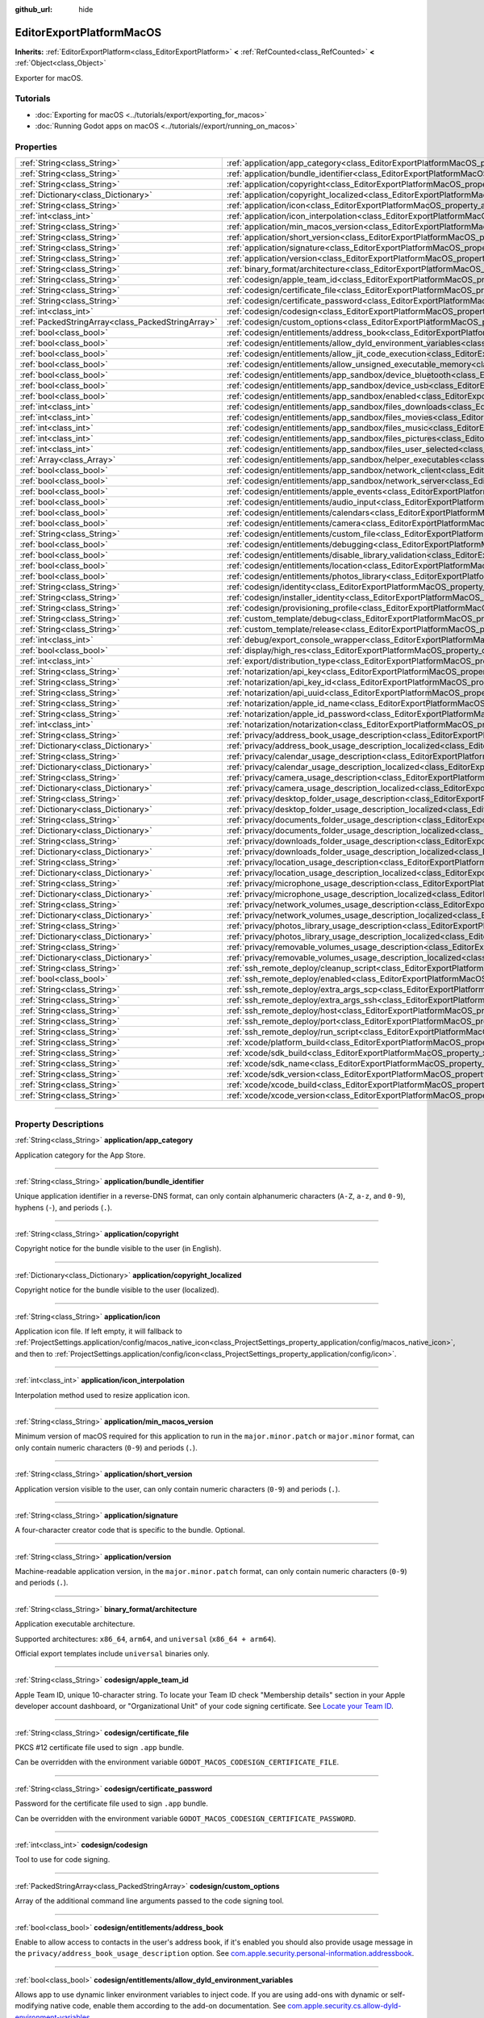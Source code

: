 :github_url: hide

.. DO NOT EDIT THIS FILE!!!
.. Generated automatically from Godot engine sources.
.. Generator: https://github.com/godotengine/godot/tree/master/doc/tools/make_rst.py.
.. XML source: https://github.com/godotengine/godot/tree/master/platform/macos/doc_classes/EditorExportPlatformMacOS.xml.

.. _class_EditorExportPlatformMacOS:

EditorExportPlatformMacOS
=========================

**Inherits:** :ref:`EditorExportPlatform<class_EditorExportPlatform>` **<** :ref:`RefCounted<class_RefCounted>` **<** :ref:`Object<class_Object>`

Exporter for macOS.

.. rst-class:: classref-introduction-group

Tutorials
---------

- :doc:`Exporting for macOS <../tutorials/export/exporting_for_macos>`

- :doc:`Running Godot apps on macOS <../tutorials//export/running_on_macos>`

.. rst-class:: classref-reftable-group

Properties
----------

.. table::
   :widths: auto

   +---------------------------------------------------+----------------------------------------------------------------------------------------------------------------------------------------------------------------+
   | :ref:`String<class_String>`                       | :ref:`application/app_category<class_EditorExportPlatformMacOS_property_application/app_category>`                                                             |
   +---------------------------------------------------+----------------------------------------------------------------------------------------------------------------------------------------------------------------+
   | :ref:`String<class_String>`                       | :ref:`application/bundle_identifier<class_EditorExportPlatformMacOS_property_application/bundle_identifier>`                                                   |
   +---------------------------------------------------+----------------------------------------------------------------------------------------------------------------------------------------------------------------+
   | :ref:`String<class_String>`                       | :ref:`application/copyright<class_EditorExportPlatformMacOS_property_application/copyright>`                                                                   |
   +---------------------------------------------------+----------------------------------------------------------------------------------------------------------------------------------------------------------------+
   | :ref:`Dictionary<class_Dictionary>`               | :ref:`application/copyright_localized<class_EditorExportPlatformMacOS_property_application/copyright_localized>`                                               |
   +---------------------------------------------------+----------------------------------------------------------------------------------------------------------------------------------------------------------------+
   | :ref:`String<class_String>`                       | :ref:`application/icon<class_EditorExportPlatformMacOS_property_application/icon>`                                                                             |
   +---------------------------------------------------+----------------------------------------------------------------------------------------------------------------------------------------------------------------+
   | :ref:`int<class_int>`                             | :ref:`application/icon_interpolation<class_EditorExportPlatformMacOS_property_application/icon_interpolation>`                                                 |
   +---------------------------------------------------+----------------------------------------------------------------------------------------------------------------------------------------------------------------+
   | :ref:`String<class_String>`                       | :ref:`application/min_macos_version<class_EditorExportPlatformMacOS_property_application/min_macos_version>`                                                   |
   +---------------------------------------------------+----------------------------------------------------------------------------------------------------------------------------------------------------------------+
   | :ref:`String<class_String>`                       | :ref:`application/short_version<class_EditorExportPlatformMacOS_property_application/short_version>`                                                           |
   +---------------------------------------------------+----------------------------------------------------------------------------------------------------------------------------------------------------------------+
   | :ref:`String<class_String>`                       | :ref:`application/signature<class_EditorExportPlatformMacOS_property_application/signature>`                                                                   |
   +---------------------------------------------------+----------------------------------------------------------------------------------------------------------------------------------------------------------------+
   | :ref:`String<class_String>`                       | :ref:`application/version<class_EditorExportPlatformMacOS_property_application/version>`                                                                       |
   +---------------------------------------------------+----------------------------------------------------------------------------------------------------------------------------------------------------------------+
   | :ref:`String<class_String>`                       | :ref:`binary_format/architecture<class_EditorExportPlatformMacOS_property_binary_format/architecture>`                                                         |
   +---------------------------------------------------+----------------------------------------------------------------------------------------------------------------------------------------------------------------+
   | :ref:`String<class_String>`                       | :ref:`codesign/apple_team_id<class_EditorExportPlatformMacOS_property_codesign/apple_team_id>`                                                                 |
   +---------------------------------------------------+----------------------------------------------------------------------------------------------------------------------------------------------------------------+
   | :ref:`String<class_String>`                       | :ref:`codesign/certificate_file<class_EditorExportPlatformMacOS_property_codesign/certificate_file>`                                                           |
   +---------------------------------------------------+----------------------------------------------------------------------------------------------------------------------------------------------------------------+
   | :ref:`String<class_String>`                       | :ref:`codesign/certificate_password<class_EditorExportPlatformMacOS_property_codesign/certificate_password>`                                                   |
   +---------------------------------------------------+----------------------------------------------------------------------------------------------------------------------------------------------------------------+
   | :ref:`int<class_int>`                             | :ref:`codesign/codesign<class_EditorExportPlatformMacOS_property_codesign/codesign>`                                                                           |
   +---------------------------------------------------+----------------------------------------------------------------------------------------------------------------------------------------------------------------+
   | :ref:`PackedStringArray<class_PackedStringArray>` | :ref:`codesign/custom_options<class_EditorExportPlatformMacOS_property_codesign/custom_options>`                                                               |
   +---------------------------------------------------+----------------------------------------------------------------------------------------------------------------------------------------------------------------+
   | :ref:`bool<class_bool>`                           | :ref:`codesign/entitlements/address_book<class_EditorExportPlatformMacOS_property_codesign/entitlements/address_book>`                                         |
   +---------------------------------------------------+----------------------------------------------------------------------------------------------------------------------------------------------------------------+
   | :ref:`bool<class_bool>`                           | :ref:`codesign/entitlements/allow_dyld_environment_variables<class_EditorExportPlatformMacOS_property_codesign/entitlements/allow_dyld_environment_variables>` |
   +---------------------------------------------------+----------------------------------------------------------------------------------------------------------------------------------------------------------------+
   | :ref:`bool<class_bool>`                           | :ref:`codesign/entitlements/allow_jit_code_execution<class_EditorExportPlatformMacOS_property_codesign/entitlements/allow_jit_code_execution>`                 |
   +---------------------------------------------------+----------------------------------------------------------------------------------------------------------------------------------------------------------------+
   | :ref:`bool<class_bool>`                           | :ref:`codesign/entitlements/allow_unsigned_executable_memory<class_EditorExportPlatformMacOS_property_codesign/entitlements/allow_unsigned_executable_memory>` |
   +---------------------------------------------------+----------------------------------------------------------------------------------------------------------------------------------------------------------------+
   | :ref:`bool<class_bool>`                           | :ref:`codesign/entitlements/app_sandbox/device_bluetooth<class_EditorExportPlatformMacOS_property_codesign/entitlements/app_sandbox/device_bluetooth>`         |
   +---------------------------------------------------+----------------------------------------------------------------------------------------------------------------------------------------------------------------+
   | :ref:`bool<class_bool>`                           | :ref:`codesign/entitlements/app_sandbox/device_usb<class_EditorExportPlatformMacOS_property_codesign/entitlements/app_sandbox/device_usb>`                     |
   +---------------------------------------------------+----------------------------------------------------------------------------------------------------------------------------------------------------------------+
   | :ref:`bool<class_bool>`                           | :ref:`codesign/entitlements/app_sandbox/enabled<class_EditorExportPlatformMacOS_property_codesign/entitlements/app_sandbox/enabled>`                           |
   +---------------------------------------------------+----------------------------------------------------------------------------------------------------------------------------------------------------------------+
   | :ref:`int<class_int>`                             | :ref:`codesign/entitlements/app_sandbox/files_downloads<class_EditorExportPlatformMacOS_property_codesign/entitlements/app_sandbox/files_downloads>`           |
   +---------------------------------------------------+----------------------------------------------------------------------------------------------------------------------------------------------------------------+
   | :ref:`int<class_int>`                             | :ref:`codesign/entitlements/app_sandbox/files_movies<class_EditorExportPlatformMacOS_property_codesign/entitlements/app_sandbox/files_movies>`                 |
   +---------------------------------------------------+----------------------------------------------------------------------------------------------------------------------------------------------------------------+
   | :ref:`int<class_int>`                             | :ref:`codesign/entitlements/app_sandbox/files_music<class_EditorExportPlatformMacOS_property_codesign/entitlements/app_sandbox/files_music>`                   |
   +---------------------------------------------------+----------------------------------------------------------------------------------------------------------------------------------------------------------------+
   | :ref:`int<class_int>`                             | :ref:`codesign/entitlements/app_sandbox/files_pictures<class_EditorExportPlatformMacOS_property_codesign/entitlements/app_sandbox/files_pictures>`             |
   +---------------------------------------------------+----------------------------------------------------------------------------------------------------------------------------------------------------------------+
   | :ref:`int<class_int>`                             | :ref:`codesign/entitlements/app_sandbox/files_user_selected<class_EditorExportPlatformMacOS_property_codesign/entitlements/app_sandbox/files_user_selected>`   |
   +---------------------------------------------------+----------------------------------------------------------------------------------------------------------------------------------------------------------------+
   | :ref:`Array<class_Array>`                         | :ref:`codesign/entitlements/app_sandbox/helper_executables<class_EditorExportPlatformMacOS_property_codesign/entitlements/app_sandbox/helper_executables>`     |
   +---------------------------------------------------+----------------------------------------------------------------------------------------------------------------------------------------------------------------+
   | :ref:`bool<class_bool>`                           | :ref:`codesign/entitlements/app_sandbox/network_client<class_EditorExportPlatformMacOS_property_codesign/entitlements/app_sandbox/network_client>`             |
   +---------------------------------------------------+----------------------------------------------------------------------------------------------------------------------------------------------------------------+
   | :ref:`bool<class_bool>`                           | :ref:`codesign/entitlements/app_sandbox/network_server<class_EditorExportPlatformMacOS_property_codesign/entitlements/app_sandbox/network_server>`             |
   +---------------------------------------------------+----------------------------------------------------------------------------------------------------------------------------------------------------------------+
   | :ref:`bool<class_bool>`                           | :ref:`codesign/entitlements/apple_events<class_EditorExportPlatformMacOS_property_codesign/entitlements/apple_events>`                                         |
   +---------------------------------------------------+----------------------------------------------------------------------------------------------------------------------------------------------------------------+
   | :ref:`bool<class_bool>`                           | :ref:`codesign/entitlements/audio_input<class_EditorExportPlatformMacOS_property_codesign/entitlements/audio_input>`                                           |
   +---------------------------------------------------+----------------------------------------------------------------------------------------------------------------------------------------------------------------+
   | :ref:`bool<class_bool>`                           | :ref:`codesign/entitlements/calendars<class_EditorExportPlatformMacOS_property_codesign/entitlements/calendars>`                                               |
   +---------------------------------------------------+----------------------------------------------------------------------------------------------------------------------------------------------------------------+
   | :ref:`bool<class_bool>`                           | :ref:`codesign/entitlements/camera<class_EditorExportPlatformMacOS_property_codesign/entitlements/camera>`                                                     |
   +---------------------------------------------------+----------------------------------------------------------------------------------------------------------------------------------------------------------------+
   | :ref:`String<class_String>`                       | :ref:`codesign/entitlements/custom_file<class_EditorExportPlatformMacOS_property_codesign/entitlements/custom_file>`                                           |
   +---------------------------------------------------+----------------------------------------------------------------------------------------------------------------------------------------------------------------+
   | :ref:`bool<class_bool>`                           | :ref:`codesign/entitlements/debugging<class_EditorExportPlatformMacOS_property_codesign/entitlements/debugging>`                                               |
   +---------------------------------------------------+----------------------------------------------------------------------------------------------------------------------------------------------------------------+
   | :ref:`bool<class_bool>`                           | :ref:`codesign/entitlements/disable_library_validation<class_EditorExportPlatformMacOS_property_codesign/entitlements/disable_library_validation>`             |
   +---------------------------------------------------+----------------------------------------------------------------------------------------------------------------------------------------------------------------+
   | :ref:`bool<class_bool>`                           | :ref:`codesign/entitlements/location<class_EditorExportPlatformMacOS_property_codesign/entitlements/location>`                                                 |
   +---------------------------------------------------+----------------------------------------------------------------------------------------------------------------------------------------------------------------+
   | :ref:`bool<class_bool>`                           | :ref:`codesign/entitlements/photos_library<class_EditorExportPlatformMacOS_property_codesign/entitlements/photos_library>`                                     |
   +---------------------------------------------------+----------------------------------------------------------------------------------------------------------------------------------------------------------------+
   | :ref:`String<class_String>`                       | :ref:`codesign/identity<class_EditorExportPlatformMacOS_property_codesign/identity>`                                                                           |
   +---------------------------------------------------+----------------------------------------------------------------------------------------------------------------------------------------------------------------+
   | :ref:`String<class_String>`                       | :ref:`codesign/installer_identity<class_EditorExportPlatformMacOS_property_codesign/installer_identity>`                                                       |
   +---------------------------------------------------+----------------------------------------------------------------------------------------------------------------------------------------------------------------+
   | :ref:`String<class_String>`                       | :ref:`codesign/provisioning_profile<class_EditorExportPlatformMacOS_property_codesign/provisioning_profile>`                                                   |
   +---------------------------------------------------+----------------------------------------------------------------------------------------------------------------------------------------------------------------+
   | :ref:`String<class_String>`                       | :ref:`custom_template/debug<class_EditorExportPlatformMacOS_property_custom_template/debug>`                                                                   |
   +---------------------------------------------------+----------------------------------------------------------------------------------------------------------------------------------------------------------------+
   | :ref:`String<class_String>`                       | :ref:`custom_template/release<class_EditorExportPlatformMacOS_property_custom_template/release>`                                                               |
   +---------------------------------------------------+----------------------------------------------------------------------------------------------------------------------------------------------------------------+
   | :ref:`int<class_int>`                             | :ref:`debug/export_console_wrapper<class_EditorExportPlatformMacOS_property_debug/export_console_wrapper>`                                                     |
   +---------------------------------------------------+----------------------------------------------------------------------------------------------------------------------------------------------------------------+
   | :ref:`bool<class_bool>`                           | :ref:`display/high_res<class_EditorExportPlatformMacOS_property_display/high_res>`                                                                             |
   +---------------------------------------------------+----------------------------------------------------------------------------------------------------------------------------------------------------------------+
   | :ref:`int<class_int>`                             | :ref:`export/distribution_type<class_EditorExportPlatformMacOS_property_export/distribution_type>`                                                             |
   +---------------------------------------------------+----------------------------------------------------------------------------------------------------------------------------------------------------------------+
   | :ref:`String<class_String>`                       | :ref:`notarization/api_key<class_EditorExportPlatformMacOS_property_notarization/api_key>`                                                                     |
   +---------------------------------------------------+----------------------------------------------------------------------------------------------------------------------------------------------------------------+
   | :ref:`String<class_String>`                       | :ref:`notarization/api_key_id<class_EditorExportPlatformMacOS_property_notarization/api_key_id>`                                                               |
   +---------------------------------------------------+----------------------------------------------------------------------------------------------------------------------------------------------------------------+
   | :ref:`String<class_String>`                       | :ref:`notarization/api_uuid<class_EditorExportPlatformMacOS_property_notarization/api_uuid>`                                                                   |
   +---------------------------------------------------+----------------------------------------------------------------------------------------------------------------------------------------------------------------+
   | :ref:`String<class_String>`                       | :ref:`notarization/apple_id_name<class_EditorExportPlatformMacOS_property_notarization/apple_id_name>`                                                         |
   +---------------------------------------------------+----------------------------------------------------------------------------------------------------------------------------------------------------------------+
   | :ref:`String<class_String>`                       | :ref:`notarization/apple_id_password<class_EditorExportPlatformMacOS_property_notarization/apple_id_password>`                                                 |
   +---------------------------------------------------+----------------------------------------------------------------------------------------------------------------------------------------------------------------+
   | :ref:`int<class_int>`                             | :ref:`notarization/notarization<class_EditorExportPlatformMacOS_property_notarization/notarization>`                                                           |
   +---------------------------------------------------+----------------------------------------------------------------------------------------------------------------------------------------------------------------+
   | :ref:`String<class_String>`                       | :ref:`privacy/address_book_usage_description<class_EditorExportPlatformMacOS_property_privacy/address_book_usage_description>`                                 |
   +---------------------------------------------------+----------------------------------------------------------------------------------------------------------------------------------------------------------------+
   | :ref:`Dictionary<class_Dictionary>`               | :ref:`privacy/address_book_usage_description_localized<class_EditorExportPlatformMacOS_property_privacy/address_book_usage_description_localized>`             |
   +---------------------------------------------------+----------------------------------------------------------------------------------------------------------------------------------------------------------------+
   | :ref:`String<class_String>`                       | :ref:`privacy/calendar_usage_description<class_EditorExportPlatformMacOS_property_privacy/calendar_usage_description>`                                         |
   +---------------------------------------------------+----------------------------------------------------------------------------------------------------------------------------------------------------------------+
   | :ref:`Dictionary<class_Dictionary>`               | :ref:`privacy/calendar_usage_description_localized<class_EditorExportPlatformMacOS_property_privacy/calendar_usage_description_localized>`                     |
   +---------------------------------------------------+----------------------------------------------------------------------------------------------------------------------------------------------------------------+
   | :ref:`String<class_String>`                       | :ref:`privacy/camera_usage_description<class_EditorExportPlatformMacOS_property_privacy/camera_usage_description>`                                             |
   +---------------------------------------------------+----------------------------------------------------------------------------------------------------------------------------------------------------------------+
   | :ref:`Dictionary<class_Dictionary>`               | :ref:`privacy/camera_usage_description_localized<class_EditorExportPlatformMacOS_property_privacy/camera_usage_description_localized>`                         |
   +---------------------------------------------------+----------------------------------------------------------------------------------------------------------------------------------------------------------------+
   | :ref:`String<class_String>`                       | :ref:`privacy/desktop_folder_usage_description<class_EditorExportPlatformMacOS_property_privacy/desktop_folder_usage_description>`                             |
   +---------------------------------------------------+----------------------------------------------------------------------------------------------------------------------------------------------------------------+
   | :ref:`Dictionary<class_Dictionary>`               | :ref:`privacy/desktop_folder_usage_description_localized<class_EditorExportPlatformMacOS_property_privacy/desktop_folder_usage_description_localized>`         |
   +---------------------------------------------------+----------------------------------------------------------------------------------------------------------------------------------------------------------------+
   | :ref:`String<class_String>`                       | :ref:`privacy/documents_folder_usage_description<class_EditorExportPlatformMacOS_property_privacy/documents_folder_usage_description>`                         |
   +---------------------------------------------------+----------------------------------------------------------------------------------------------------------------------------------------------------------------+
   | :ref:`Dictionary<class_Dictionary>`               | :ref:`privacy/documents_folder_usage_description_localized<class_EditorExportPlatformMacOS_property_privacy/documents_folder_usage_description_localized>`     |
   +---------------------------------------------------+----------------------------------------------------------------------------------------------------------------------------------------------------------------+
   | :ref:`String<class_String>`                       | :ref:`privacy/downloads_folder_usage_description<class_EditorExportPlatformMacOS_property_privacy/downloads_folder_usage_description>`                         |
   +---------------------------------------------------+----------------------------------------------------------------------------------------------------------------------------------------------------------------+
   | :ref:`Dictionary<class_Dictionary>`               | :ref:`privacy/downloads_folder_usage_description_localized<class_EditorExportPlatformMacOS_property_privacy/downloads_folder_usage_description_localized>`     |
   +---------------------------------------------------+----------------------------------------------------------------------------------------------------------------------------------------------------------------+
   | :ref:`String<class_String>`                       | :ref:`privacy/location_usage_description<class_EditorExportPlatformMacOS_property_privacy/location_usage_description>`                                         |
   +---------------------------------------------------+----------------------------------------------------------------------------------------------------------------------------------------------------------------+
   | :ref:`Dictionary<class_Dictionary>`               | :ref:`privacy/location_usage_description_localized<class_EditorExportPlatformMacOS_property_privacy/location_usage_description_localized>`                     |
   +---------------------------------------------------+----------------------------------------------------------------------------------------------------------------------------------------------------------------+
   | :ref:`String<class_String>`                       | :ref:`privacy/microphone_usage_description<class_EditorExportPlatformMacOS_property_privacy/microphone_usage_description>`                                     |
   +---------------------------------------------------+----------------------------------------------------------------------------------------------------------------------------------------------------------------+
   | :ref:`Dictionary<class_Dictionary>`               | :ref:`privacy/microphone_usage_description_localized<class_EditorExportPlatformMacOS_property_privacy/microphone_usage_description_localized>`                 |
   +---------------------------------------------------+----------------------------------------------------------------------------------------------------------------------------------------------------------------+
   | :ref:`String<class_String>`                       | :ref:`privacy/network_volumes_usage_description<class_EditorExportPlatformMacOS_property_privacy/network_volumes_usage_description>`                           |
   +---------------------------------------------------+----------------------------------------------------------------------------------------------------------------------------------------------------------------+
   | :ref:`Dictionary<class_Dictionary>`               | :ref:`privacy/network_volumes_usage_description_localized<class_EditorExportPlatformMacOS_property_privacy/network_volumes_usage_description_localized>`       |
   +---------------------------------------------------+----------------------------------------------------------------------------------------------------------------------------------------------------------------+
   | :ref:`String<class_String>`                       | :ref:`privacy/photos_library_usage_description<class_EditorExportPlatformMacOS_property_privacy/photos_library_usage_description>`                             |
   +---------------------------------------------------+----------------------------------------------------------------------------------------------------------------------------------------------------------------+
   | :ref:`Dictionary<class_Dictionary>`               | :ref:`privacy/photos_library_usage_description_localized<class_EditorExportPlatformMacOS_property_privacy/photos_library_usage_description_localized>`         |
   +---------------------------------------------------+----------------------------------------------------------------------------------------------------------------------------------------------------------------+
   | :ref:`String<class_String>`                       | :ref:`privacy/removable_volumes_usage_description<class_EditorExportPlatformMacOS_property_privacy/removable_volumes_usage_description>`                       |
   +---------------------------------------------------+----------------------------------------------------------------------------------------------------------------------------------------------------------------+
   | :ref:`Dictionary<class_Dictionary>`               | :ref:`privacy/removable_volumes_usage_description_localized<class_EditorExportPlatformMacOS_property_privacy/removable_volumes_usage_description_localized>`   |
   +---------------------------------------------------+----------------------------------------------------------------------------------------------------------------------------------------------------------------+
   | :ref:`String<class_String>`                       | :ref:`ssh_remote_deploy/cleanup_script<class_EditorExportPlatformMacOS_property_ssh_remote_deploy/cleanup_script>`                                             |
   +---------------------------------------------------+----------------------------------------------------------------------------------------------------------------------------------------------------------------+
   | :ref:`bool<class_bool>`                           | :ref:`ssh_remote_deploy/enabled<class_EditorExportPlatformMacOS_property_ssh_remote_deploy/enabled>`                                                           |
   +---------------------------------------------------+----------------------------------------------------------------------------------------------------------------------------------------------------------------+
   | :ref:`String<class_String>`                       | :ref:`ssh_remote_deploy/extra_args_scp<class_EditorExportPlatformMacOS_property_ssh_remote_deploy/extra_args_scp>`                                             |
   +---------------------------------------------------+----------------------------------------------------------------------------------------------------------------------------------------------------------------+
   | :ref:`String<class_String>`                       | :ref:`ssh_remote_deploy/extra_args_ssh<class_EditorExportPlatformMacOS_property_ssh_remote_deploy/extra_args_ssh>`                                             |
   +---------------------------------------------------+----------------------------------------------------------------------------------------------------------------------------------------------------------------+
   | :ref:`String<class_String>`                       | :ref:`ssh_remote_deploy/host<class_EditorExportPlatformMacOS_property_ssh_remote_deploy/host>`                                                                 |
   +---------------------------------------------------+----------------------------------------------------------------------------------------------------------------------------------------------------------------+
   | :ref:`String<class_String>`                       | :ref:`ssh_remote_deploy/port<class_EditorExportPlatformMacOS_property_ssh_remote_deploy/port>`                                                                 |
   +---------------------------------------------------+----------------------------------------------------------------------------------------------------------------------------------------------------------------+
   | :ref:`String<class_String>`                       | :ref:`ssh_remote_deploy/run_script<class_EditorExportPlatformMacOS_property_ssh_remote_deploy/run_script>`                                                     |
   +---------------------------------------------------+----------------------------------------------------------------------------------------------------------------------------------------------------------------+
   | :ref:`String<class_String>`                       | :ref:`xcode/platform_build<class_EditorExportPlatformMacOS_property_xcode/platform_build>`                                                                     |
   +---------------------------------------------------+----------------------------------------------------------------------------------------------------------------------------------------------------------------+
   | :ref:`String<class_String>`                       | :ref:`xcode/sdk_build<class_EditorExportPlatformMacOS_property_xcode/sdk_build>`                                                                               |
   +---------------------------------------------------+----------------------------------------------------------------------------------------------------------------------------------------------------------------+
   | :ref:`String<class_String>`                       | :ref:`xcode/sdk_name<class_EditorExportPlatformMacOS_property_xcode/sdk_name>`                                                                                 |
   +---------------------------------------------------+----------------------------------------------------------------------------------------------------------------------------------------------------------------+
   | :ref:`String<class_String>`                       | :ref:`xcode/sdk_version<class_EditorExportPlatformMacOS_property_xcode/sdk_version>`                                                                           |
   +---------------------------------------------------+----------------------------------------------------------------------------------------------------------------------------------------------------------------+
   | :ref:`String<class_String>`                       | :ref:`xcode/xcode_build<class_EditorExportPlatformMacOS_property_xcode/xcode_build>`                                                                           |
   +---------------------------------------------------+----------------------------------------------------------------------------------------------------------------------------------------------------------------+
   | :ref:`String<class_String>`                       | :ref:`xcode/xcode_version<class_EditorExportPlatformMacOS_property_xcode/xcode_version>`                                                                       |
   +---------------------------------------------------+----------------------------------------------------------------------------------------------------------------------------------------------------------------+

.. rst-class:: classref-section-separator

----

.. rst-class:: classref-descriptions-group

Property Descriptions
---------------------

.. _class_EditorExportPlatformMacOS_property_application/app_category:

.. rst-class:: classref-property

:ref:`String<class_String>` **application/app_category**

Application category for the App Store.

.. rst-class:: classref-item-separator

----

.. _class_EditorExportPlatformMacOS_property_application/bundle_identifier:

.. rst-class:: classref-property

:ref:`String<class_String>` **application/bundle_identifier**

Unique application identifier in a reverse-DNS format, can only contain alphanumeric characters (``A-Z``, ``a-z``, and ``0-9``), hyphens (``-``), and periods (``.``).

.. rst-class:: classref-item-separator

----

.. _class_EditorExportPlatformMacOS_property_application/copyright:

.. rst-class:: classref-property

:ref:`String<class_String>` **application/copyright**

Copyright notice for the bundle visible to the user (in English).

.. rst-class:: classref-item-separator

----

.. _class_EditorExportPlatformMacOS_property_application/copyright_localized:

.. rst-class:: classref-property

:ref:`Dictionary<class_Dictionary>` **application/copyright_localized**

Copyright notice for the bundle visible to the user (localized).

.. rst-class:: classref-item-separator

----

.. _class_EditorExportPlatformMacOS_property_application/icon:

.. rst-class:: classref-property

:ref:`String<class_String>` **application/icon**

Application icon file. If left empty, it will fallback to :ref:`ProjectSettings.application/config/macos_native_icon<class_ProjectSettings_property_application/config/macos_native_icon>`, and  then to :ref:`ProjectSettings.application/config/icon<class_ProjectSettings_property_application/config/icon>`.

.. rst-class:: classref-item-separator

----

.. _class_EditorExportPlatformMacOS_property_application/icon_interpolation:

.. rst-class:: classref-property

:ref:`int<class_int>` **application/icon_interpolation**

Interpolation method used to resize application icon.

.. rst-class:: classref-item-separator

----

.. _class_EditorExportPlatformMacOS_property_application/min_macos_version:

.. rst-class:: classref-property

:ref:`String<class_String>` **application/min_macos_version**

Minimum version of macOS required for this application to run in the ``major.minor.patch`` or ``major.minor`` format, can only contain numeric characters (``0-9``) and periods (``.``).

.. rst-class:: classref-item-separator

----

.. _class_EditorExportPlatformMacOS_property_application/short_version:

.. rst-class:: classref-property

:ref:`String<class_String>` **application/short_version**

Application version visible to the user, can only contain numeric characters (``0-9``) and periods (``.``).

.. rst-class:: classref-item-separator

----

.. _class_EditorExportPlatformMacOS_property_application/signature:

.. rst-class:: classref-property

:ref:`String<class_String>` **application/signature**

A four-character creator code that is specific to the bundle. Optional.

.. rst-class:: classref-item-separator

----

.. _class_EditorExportPlatformMacOS_property_application/version:

.. rst-class:: classref-property

:ref:`String<class_String>` **application/version**

Machine-readable application version, in the ``major.minor.patch`` format, can only contain numeric characters (``0-9``) and periods (``.``).

.. rst-class:: classref-item-separator

----

.. _class_EditorExportPlatformMacOS_property_binary_format/architecture:

.. rst-class:: classref-property

:ref:`String<class_String>` **binary_format/architecture**

Application executable architecture.

Supported architectures: ``x86_64``, ``arm64``, and ``universal`` (``x86_64 + arm64``).

Official export templates include ``universal`` binaries only.

.. rst-class:: classref-item-separator

----

.. _class_EditorExportPlatformMacOS_property_codesign/apple_team_id:

.. rst-class:: classref-property

:ref:`String<class_String>` **codesign/apple_team_id**

Apple Team ID, unique 10-character string. To locate your Team ID check "Membership details" section in your Apple developer account dashboard, or "Organizational Unit" of your code signing certificate. See `Locate your Team ID <https://developer.apple.com/help/account/manage-your-team/locate-your-team-id>`__.

.. rst-class:: classref-item-separator

----

.. _class_EditorExportPlatformMacOS_property_codesign/certificate_file:

.. rst-class:: classref-property

:ref:`String<class_String>` **codesign/certificate_file**

PKCS #12 certificate file used to sign ``.app`` bundle.

Can be overridden with the environment variable ``GODOT_MACOS_CODESIGN_CERTIFICATE_FILE``.

.. rst-class:: classref-item-separator

----

.. _class_EditorExportPlatformMacOS_property_codesign/certificate_password:

.. rst-class:: classref-property

:ref:`String<class_String>` **codesign/certificate_password**

Password for the certificate file used to sign ``.app`` bundle.

Can be overridden with the environment variable ``GODOT_MACOS_CODESIGN_CERTIFICATE_PASSWORD``.

.. rst-class:: classref-item-separator

----

.. _class_EditorExportPlatformMacOS_property_codesign/codesign:

.. rst-class:: classref-property

:ref:`int<class_int>` **codesign/codesign**

Tool to use for code signing.

.. rst-class:: classref-item-separator

----

.. _class_EditorExportPlatformMacOS_property_codesign/custom_options:

.. rst-class:: classref-property

:ref:`PackedStringArray<class_PackedStringArray>` **codesign/custom_options**

Array of the additional command line arguments passed to the code signing tool.

.. rst-class:: classref-item-separator

----

.. _class_EditorExportPlatformMacOS_property_codesign/entitlements/address_book:

.. rst-class:: classref-property

:ref:`bool<class_bool>` **codesign/entitlements/address_book**

Enable to allow access to contacts in the user's address book, if it's enabled you should also provide usage message in the ``privacy/address_book_usage_description`` option.	See `com.apple.security.personal-information.addressbook <https://developer.apple.com/documentation/bundleresources/entitlements/com_apple_security_personal-information_addressbook>`__.

.. rst-class:: classref-item-separator

----

.. _class_EditorExportPlatformMacOS_property_codesign/entitlements/allow_dyld_environment_variables:

.. rst-class:: classref-property

:ref:`bool<class_bool>` **codesign/entitlements/allow_dyld_environment_variables**

Allows app to use dynamic linker environment variables to inject code. If you are using add-ons with dynamic or self-modifying native code, enable them according to the add-on documentation. See `com.apple.security.cs.allow-dyld-environment-variables <https://developer.apple.com/documentation/bundleresources/entitlements/com_apple_security_cs_allow-dyld-environment-variables>`__.

.. rst-class:: classref-item-separator

----

.. _class_EditorExportPlatformMacOS_property_codesign/entitlements/allow_jit_code_execution:

.. rst-class:: classref-property

:ref:`bool<class_bool>` **codesign/entitlements/allow_jit_code_execution**

Allows creating writable and executable memory for JIT code. If you are using add-ons with dynamic or self-modifying native code, enable them according to the add-on documentation. See `com.apple.security.cs.allow-jit <https://developer.apple.com/documentation/bundleresources/entitlements/com_apple_security_cs_allow-jit>`__.

.. rst-class:: classref-item-separator

----

.. _class_EditorExportPlatformMacOS_property_codesign/entitlements/allow_unsigned_executable_memory:

.. rst-class:: classref-property

:ref:`bool<class_bool>` **codesign/entitlements/allow_unsigned_executable_memory**

Allows creating writable and executable memory without JIT restrictions. If you are using add-ons with dynamic or self-modifying native code, enable them according to the add-on documentation. See `com.apple.security.cs.allow-unsigned-executable-memory <https://developer.apple.com/documentation/bundleresources/entitlements/com_apple_security_cs_allow-unsigned-executable-memory>`__.

.. rst-class:: classref-item-separator

----

.. _class_EditorExportPlatformMacOS_property_codesign/entitlements/app_sandbox/device_bluetooth:

.. rst-class:: classref-property

:ref:`bool<class_bool>` **codesign/entitlements/app_sandbox/device_bluetooth**

Enable to allow app to interact with Bluetooth devices. This entitlement is required to use wireless controllers. See `com.apple.security.device.bluetooth <https://developer.apple.com/documentation/bundleresources/entitlements/com_apple_security_device_bluetooth>`__.

.. rst-class:: classref-item-separator

----

.. _class_EditorExportPlatformMacOS_property_codesign/entitlements/app_sandbox/device_usb:

.. rst-class:: classref-property

:ref:`bool<class_bool>` **codesign/entitlements/app_sandbox/device_usb**

Enable to allow app to interact with USB devices. This entitlement is required to use wired controllers. See `com.apple.security.device.usb <https://developer.apple.com/documentation/bundleresources/entitlements/com_apple_security_device_usb>`__.

.. rst-class:: classref-item-separator

----

.. _class_EditorExportPlatformMacOS_property_codesign/entitlements/app_sandbox/enabled:

.. rst-class:: classref-property

:ref:`bool<class_bool>` **codesign/entitlements/app_sandbox/enabled**

Enables App Sandbox. The App Sandbox restricts access to user data, networking, and devices. Sandboxed apps can't access most of the file system, can't use custom file dialogs and execute binaries outside the .app bundle. See `App Sandbox <https://developer.apple.com/documentation/security/app_sandbox>`__.

\ **Note:** To distribute an app through the App Store, you must enable the App Sandbox.

.. rst-class:: classref-item-separator

----

.. _class_EditorExportPlatformMacOS_property_codesign/entitlements/app_sandbox/files_downloads:

.. rst-class:: classref-property

:ref:`int<class_int>` **codesign/entitlements/app_sandbox/files_downloads**

Allows read or write access to the user's "Downloads" folder. See `com.apple.security.files.downloads.read-write <https://developer.apple.com/documentation/bundleresources/entitlements/com_apple_security_files_downloads_read-write>`__.

.. rst-class:: classref-item-separator

----

.. _class_EditorExportPlatformMacOS_property_codesign/entitlements/app_sandbox/files_movies:

.. rst-class:: classref-property

:ref:`int<class_int>` **codesign/entitlements/app_sandbox/files_movies**

Allows read or write access to the user's "Movies" folder. See `com.apple.security.files.movies.read-write <https://developer.apple.com/documentation/bundleresources/entitlements/com_apple_security_assets_movies_read-write>`__.

.. rst-class:: classref-item-separator

----

.. _class_EditorExportPlatformMacOS_property_codesign/entitlements/app_sandbox/files_music:

.. rst-class:: classref-property

:ref:`int<class_int>` **codesign/entitlements/app_sandbox/files_music**

Allows read or write access to the user's "Music" folder. See `com.apple.security.files.music.read-write <https://developer.apple.com/documentation/bundleresources/entitlements/com_apple_security_assets_music_read-write>`__.

.. rst-class:: classref-item-separator

----

.. _class_EditorExportPlatformMacOS_property_codesign/entitlements/app_sandbox/files_pictures:

.. rst-class:: classref-property

:ref:`int<class_int>` **codesign/entitlements/app_sandbox/files_pictures**

Allows read or write access to the user's "Pictures" folder. See `com.apple.security.files.pictures.read-write <https://developer.apple.com/documentation/bundleresources/entitlements/com_apple_security_assets_pictures_read-write>`__.

.. rst-class:: classref-item-separator

----

.. _class_EditorExportPlatformMacOS_property_codesign/entitlements/app_sandbox/files_user_selected:

.. rst-class:: classref-property

:ref:`int<class_int>` **codesign/entitlements/app_sandbox/files_user_selected**

Allows read or write access to the locations the user has selected using a native file dialog. See `com.apple.security.files.user-selected.read-write <https://developer.apple.com/documentation/bundleresources/entitlements/com_apple_security_files_user-selected_read-write>`__.

.. rst-class:: classref-item-separator

----

.. _class_EditorExportPlatformMacOS_property_codesign/entitlements/app_sandbox/helper_executables:

.. rst-class:: classref-property

:ref:`Array<class_Array>` **codesign/entitlements/app_sandbox/helper_executables**

List of helper executables to embedded to the app bundle. Sandboxed app are limited to execute only these executable. See `Embedding a command-line tool in a sandboxed app <https://developer.apple.com/documentation/xcode/embedding-a-helper-tool-in-a-sandboxed-app>`__.

.. rst-class:: classref-item-separator

----

.. _class_EditorExportPlatformMacOS_property_codesign/entitlements/app_sandbox/network_client:

.. rst-class:: classref-property

:ref:`bool<class_bool>` **codesign/entitlements/app_sandbox/network_client**

Enable to allow app to establish outgoing network connections. See `com.apple.security.network.client <https://developer.apple.com/documentation/bundleresources/entitlements/com_apple_security_network_client>`__.

.. rst-class:: classref-item-separator

----

.. _class_EditorExportPlatformMacOS_property_codesign/entitlements/app_sandbox/network_server:

.. rst-class:: classref-property

:ref:`bool<class_bool>` **codesign/entitlements/app_sandbox/network_server**

Enable to allow app to listen for incoming network connections. See `com.apple.security.network.server <https://developer.apple.com/documentation/bundleresources/entitlements/com_apple_security_network_server>`__.

.. rst-class:: classref-item-separator

----

.. _class_EditorExportPlatformMacOS_property_codesign/entitlements/apple_events:

.. rst-class:: classref-property

:ref:`bool<class_bool>` **codesign/entitlements/apple_events**

Enable to allow app to send Apple events to other apps. See `com.apple.security.automation.apple-events <https://developer.apple.com/documentation/bundleresources/entitlements/com_apple_security_automation_apple-events>`__.

.. rst-class:: classref-item-separator

----

.. _class_EditorExportPlatformMacOS_property_codesign/entitlements/audio_input:

.. rst-class:: classref-property

:ref:`bool<class_bool>` **codesign/entitlements/audio_input**

Enable if you need to use the microphone or other audio input sources, if it's enabled you should also provide usage message in the ``privacy/microphone_usage_description`` option. See `com.apple.security.device.audio-input <https://developer.apple.com/documentation/bundleresources/entitlements/com_apple_security_device_audio-input>`__.

.. rst-class:: classref-item-separator

----

.. _class_EditorExportPlatformMacOS_property_codesign/entitlements/calendars:

.. rst-class:: classref-property

:ref:`bool<class_bool>` **codesign/entitlements/calendars**

Enable to allow access to the user's calendar, if it's enabled you should also provide usage message in the ``privacy/calendar_usage_description`` option. See `com.apple.security.personal-information.calendars <https://developer.apple.com/documentation/bundleresources/entitlements/com_apple_security_personal-information_calendars>`__.

.. rst-class:: classref-item-separator

----

.. _class_EditorExportPlatformMacOS_property_codesign/entitlements/camera:

.. rst-class:: classref-property

:ref:`bool<class_bool>` **codesign/entitlements/camera**

Enable if you need to use the camera, if it's enabled you should also provide usage message in the ``privacy/camera_usage_description`` option. See `com.apple.security.device.camera <https://developer.apple.com/documentation/bundleresources/entitlements/com_apple_security_device_camera>`__.

.. rst-class:: classref-item-separator

----

.. _class_EditorExportPlatformMacOS_property_codesign/entitlements/custom_file:

.. rst-class:: classref-property

:ref:`String<class_String>` **codesign/entitlements/custom_file**

Custom entitlements ``.plist`` file, if specified the rest of entitlements in the export config are ignored.

.. rst-class:: classref-item-separator

----

.. _class_EditorExportPlatformMacOS_property_codesign/entitlements/debugging:

.. rst-class:: classref-property

:ref:`bool<class_bool>` **codesign/entitlements/debugging**

You can temporarily enable this entitlement to use native debugger (GDB, LLDB) with the exported app. This entitlement should be disabled for production export. See `Embedding a command-line tool in a sandboxed app <https://developer.apple.com/documentation/xcode/embedding-a-helper-tool-in-a-sandboxed-app>`__.

.. rst-class:: classref-item-separator

----

.. _class_EditorExportPlatformMacOS_property_codesign/entitlements/disable_library_validation:

.. rst-class:: classref-property

:ref:`bool<class_bool>` **codesign/entitlements/disable_library_validation**

Allows app to load arbitrary libraries and frameworks (not signed with the same Team ID as the main executable or by Apple). Enable it if you are using GDExtension add-ons or ad-hoc signing, or want to support user-provided external add-ons. See `com.apple.security.cs.disable-library-validation <https://developer.apple.com/documentation/bundleresources/entitlements/com_apple_security_cs_disable-library-validation>`__.

.. rst-class:: classref-item-separator

----

.. _class_EditorExportPlatformMacOS_property_codesign/entitlements/location:

.. rst-class:: classref-property

:ref:`bool<class_bool>` **codesign/entitlements/location**

Enable if you need to use location information from Location Services, if it's enabled you should also provide usage message in the ``privacy/location_usage_description`` option. See `com.apple.security.personal-information.location <https://developer.apple.com/documentation/bundleresources/entitlements/com_apple_security_personal-information_location>`__.

.. rst-class:: classref-item-separator

----

.. _class_EditorExportPlatformMacOS_property_codesign/entitlements/photos_library:

.. rst-class:: classref-property

:ref:`bool<class_bool>` **codesign/entitlements/photos_library**

Enable to allow access to the user's Photos library, if it's enabled you should also provide usage message in the ``privacy/photos_library_usage_description`` option. See `com.apple.security.personal-information.photos-library <https://developer.apple.com/documentation/bundleresources/entitlements/com_apple_security_personal-information_photos-library>`__.

.. rst-class:: classref-item-separator

----

.. _class_EditorExportPlatformMacOS_property_codesign/identity:

.. rst-class:: classref-property

:ref:`String<class_String>` **codesign/identity**

The "Full Name", "Common Name" or SHA-1 hash of the signing identity used to sign ``.app`` bundle.

.. rst-class:: classref-item-separator

----

.. _class_EditorExportPlatformMacOS_property_codesign/installer_identity:

.. rst-class:: classref-property

:ref:`String<class_String>` **codesign/installer_identity**

The "Full Name", "Common Name" or SHA-1 hash of the signing identity used to sign ``.pkg`` installer package for App Store distribution, use ``3rd Party Mac Developer Installer: Name.`` identity.

.. rst-class:: classref-item-separator

----

.. _class_EditorExportPlatformMacOS_property_codesign/provisioning_profile:

.. rst-class:: classref-property

:ref:`String<class_String>` **codesign/provisioning_profile**

Provisioning profile file downloaded from Apple developer account dashboard. See `Edit, download, or delete provisioning profiles <https://developer.apple.com/help/account/manage-profiles/edit-download-or-delete-profiles>`__.

Can be overridden with the environment variable ``GODOT_MACOS_CODESIGN_PROVISIONING_PROFILE``.

.. rst-class:: classref-item-separator

----

.. _class_EditorExportPlatformMacOS_property_custom_template/debug:

.. rst-class:: classref-property

:ref:`String<class_String>` **custom_template/debug**

Path to the custom export template. If left empty, default template is used.

.. rst-class:: classref-item-separator

----

.. _class_EditorExportPlatformMacOS_property_custom_template/release:

.. rst-class:: classref-property

:ref:`String<class_String>` **custom_template/release**

Path to the custom export template. If left empty, default template is used.

.. rst-class:: classref-item-separator

----

.. _class_EditorExportPlatformMacOS_property_debug/export_console_wrapper:

.. rst-class:: classref-property

:ref:`int<class_int>` **debug/export_console_wrapper**

If enabled, a wrapper that can be used to run the application with console output is created alongside the exported application.

.. rst-class:: classref-item-separator

----

.. _class_EditorExportPlatformMacOS_property_display/high_res:

.. rst-class:: classref-property

:ref:`bool<class_bool>` **display/high_res**

If ``true``, the application is rendered at native display resolution, otherwise it is always rendered at loHPI resolution and upscaled by OS when required.

.. rst-class:: classref-item-separator

----

.. _class_EditorExportPlatformMacOS_property_export/distribution_type:

.. rst-class:: classref-property

:ref:`int<class_int>` **export/distribution_type**

Application distribution target.

.. rst-class:: classref-item-separator

----

.. _class_EditorExportPlatformMacOS_property_notarization/api_key:

.. rst-class:: classref-property

:ref:`String<class_String>` **notarization/api_key**

Apple App Store Connect API issuer key file.

Can be overridden with the environment variable ``GODOT_MACOS_NOTARIZATION_API_KEY``.

.. rst-class:: classref-item-separator

----

.. _class_EditorExportPlatformMacOS_property_notarization/api_key_id:

.. rst-class:: classref-property

:ref:`String<class_String>` **notarization/api_key_id**

Apple App Store Connect API issuer key ID.

Can be overridden with the environment variable ``GODOT_MACOS_NOTARIZATION_API_KEY_ID``.

.. rst-class:: classref-item-separator

----

.. _class_EditorExportPlatformMacOS_property_notarization/api_uuid:

.. rst-class:: classref-property

:ref:`String<class_String>` **notarization/api_uuid**

Apple App Store Connect API issuer UUID.

Can be overridden with the environment variable ``GODOT_MACOS_NOTARIZATION_API_UUID``.

.. rst-class:: classref-item-separator

----

.. _class_EditorExportPlatformMacOS_property_notarization/apple_id_name:

.. rst-class:: classref-property

:ref:`String<class_String>` **notarization/apple_id_name**

Apple ID account name (email address).

Can be overridden with the environment variable ``GODOT_MACOS_NOTARIZATION_APPLE_ID_NAME``.

.. rst-class:: classref-item-separator

----

.. _class_EditorExportPlatformMacOS_property_notarization/apple_id_password:

.. rst-class:: classref-property

:ref:`String<class_String>` **notarization/apple_id_password**

Apple ID app-specific password.

Can be overridden with the environment variable ``GODOT_MACOS_NOTARIZATION_APPLE_ID_PASSWORD``.

.. rst-class:: classref-item-separator

----

.. _class_EditorExportPlatformMacOS_property_notarization/notarization:

.. rst-class:: classref-property

:ref:`int<class_int>` **notarization/notarization**

Tool to use for notarization.

.. rst-class:: classref-item-separator

----

.. _class_EditorExportPlatformMacOS_property_privacy/address_book_usage_description:

.. rst-class:: classref-property

:ref:`String<class_String>` **privacy/address_book_usage_description**

A message displayed when requesting access to the user's contacts (in English).

.. rst-class:: classref-item-separator

----

.. _class_EditorExportPlatformMacOS_property_privacy/address_book_usage_description_localized:

.. rst-class:: classref-property

:ref:`Dictionary<class_Dictionary>` **privacy/address_book_usage_description_localized**

A message displayed when requesting access to the user's contacts (localized).

.. rst-class:: classref-item-separator

----

.. _class_EditorExportPlatformMacOS_property_privacy/calendar_usage_description:

.. rst-class:: classref-property

:ref:`String<class_String>` **privacy/calendar_usage_description**

A message displayed when requesting access to the user's calendar data (in English).

.. rst-class:: classref-item-separator

----

.. _class_EditorExportPlatformMacOS_property_privacy/calendar_usage_description_localized:

.. rst-class:: classref-property

:ref:`Dictionary<class_Dictionary>` **privacy/calendar_usage_description_localized**

A message displayed when requesting access to the user's calendar data (localized).

.. rst-class:: classref-item-separator

----

.. _class_EditorExportPlatformMacOS_property_privacy/camera_usage_description:

.. rst-class:: classref-property

:ref:`String<class_String>` **privacy/camera_usage_description**

A message displayed when requesting access to the device's camera (in English).

.. rst-class:: classref-item-separator

----

.. _class_EditorExportPlatformMacOS_property_privacy/camera_usage_description_localized:

.. rst-class:: classref-property

:ref:`Dictionary<class_Dictionary>` **privacy/camera_usage_description_localized**

A message displayed when requesting access to the device's camera (localized).

.. rst-class:: classref-item-separator

----

.. _class_EditorExportPlatformMacOS_property_privacy/desktop_folder_usage_description:

.. rst-class:: classref-property

:ref:`String<class_String>` **privacy/desktop_folder_usage_description**

A message displayed when requesting access to the user's "Desktop" folder (in English).

.. rst-class:: classref-item-separator

----

.. _class_EditorExportPlatformMacOS_property_privacy/desktop_folder_usage_description_localized:

.. rst-class:: classref-property

:ref:`Dictionary<class_Dictionary>` **privacy/desktop_folder_usage_description_localized**

A message displayed when requesting access to the user's "Desktop" folder (localized).

.. rst-class:: classref-item-separator

----

.. _class_EditorExportPlatformMacOS_property_privacy/documents_folder_usage_description:

.. rst-class:: classref-property

:ref:`String<class_String>` **privacy/documents_folder_usage_description**

A message displayed when requesting access to the user's "Documents" folder (in English).

.. rst-class:: classref-item-separator

----

.. _class_EditorExportPlatformMacOS_property_privacy/documents_folder_usage_description_localized:

.. rst-class:: classref-property

:ref:`Dictionary<class_Dictionary>` **privacy/documents_folder_usage_description_localized**

A message displayed when requesting access to the user's "Documents" folder (localized).

.. rst-class:: classref-item-separator

----

.. _class_EditorExportPlatformMacOS_property_privacy/downloads_folder_usage_description:

.. rst-class:: classref-property

:ref:`String<class_String>` **privacy/downloads_folder_usage_description**

A message displayed when requesting access to the user's "Downloads" folder (in English).

.. rst-class:: classref-item-separator

----

.. _class_EditorExportPlatformMacOS_property_privacy/downloads_folder_usage_description_localized:

.. rst-class:: classref-property

:ref:`Dictionary<class_Dictionary>` **privacy/downloads_folder_usage_description_localized**

A message displayed when requesting access to the user's "Downloads" folder (localized).

.. rst-class:: classref-item-separator

----

.. _class_EditorExportPlatformMacOS_property_privacy/location_usage_description:

.. rst-class:: classref-property

:ref:`String<class_String>` **privacy/location_usage_description**

A message displayed when requesting access to the user's location information (in English).

.. rst-class:: classref-item-separator

----

.. _class_EditorExportPlatformMacOS_property_privacy/location_usage_description_localized:

.. rst-class:: classref-property

:ref:`Dictionary<class_Dictionary>` **privacy/location_usage_description_localized**

A message displayed when requesting access to the user's location information (localized).

.. rst-class:: classref-item-separator

----

.. _class_EditorExportPlatformMacOS_property_privacy/microphone_usage_description:

.. rst-class:: classref-property

:ref:`String<class_String>` **privacy/microphone_usage_description**

A message displayed when requesting access to the device's microphone (in English).

.. rst-class:: classref-item-separator

----

.. _class_EditorExportPlatformMacOS_property_privacy/microphone_usage_description_localized:

.. rst-class:: classref-property

:ref:`Dictionary<class_Dictionary>` **privacy/microphone_usage_description_localized**

A message displayed when requesting access to the device's microphone (localized).

.. rst-class:: classref-item-separator

----

.. _class_EditorExportPlatformMacOS_property_privacy/network_volumes_usage_description:

.. rst-class:: classref-property

:ref:`String<class_String>` **privacy/network_volumes_usage_description**

A message displayed when requesting access to the user's network drives (in English).

.. rst-class:: classref-item-separator

----

.. _class_EditorExportPlatformMacOS_property_privacy/network_volumes_usage_description_localized:

.. rst-class:: classref-property

:ref:`Dictionary<class_Dictionary>` **privacy/network_volumes_usage_description_localized**

A message displayed when requesting access to the user's network drives (localized).

.. rst-class:: classref-item-separator

----

.. _class_EditorExportPlatformMacOS_property_privacy/photos_library_usage_description:

.. rst-class:: classref-property

:ref:`String<class_String>` **privacy/photos_library_usage_description**

A message displayed when requesting access to the user's photo library (in English).

.. rst-class:: classref-item-separator

----

.. _class_EditorExportPlatformMacOS_property_privacy/photos_library_usage_description_localized:

.. rst-class:: classref-property

:ref:`Dictionary<class_Dictionary>` **privacy/photos_library_usage_description_localized**

A message displayed when requesting access to the user's photo library (localized).

.. rst-class:: classref-item-separator

----

.. _class_EditorExportPlatformMacOS_property_privacy/removable_volumes_usage_description:

.. rst-class:: classref-property

:ref:`String<class_String>` **privacy/removable_volumes_usage_description**

A message displayed when requesting access to the user's removable drives (in English).

.. rst-class:: classref-item-separator

----

.. _class_EditorExportPlatformMacOS_property_privacy/removable_volumes_usage_description_localized:

.. rst-class:: classref-property

:ref:`Dictionary<class_Dictionary>` **privacy/removable_volumes_usage_description_localized**

A message displayed when requesting access to the user's removable drives (localized).

.. rst-class:: classref-item-separator

----

.. _class_EditorExportPlatformMacOS_property_ssh_remote_deploy/cleanup_script:

.. rst-class:: classref-property

:ref:`String<class_String>` **ssh_remote_deploy/cleanup_script**

Script code to execute on the remote host when app is finished.

The following variables can be used in the script:

- ``{temp_dir}`` - Path of temporary folder on the remote, used to upload app and scripts to.

- ``{archive_name}`` - Name of the ZIP containing uploaded application.

- ``{exe_name}`` - Name of application executable.

- ``{cmd_args}`` - Array of the command line argument for the application.

.. rst-class:: classref-item-separator

----

.. _class_EditorExportPlatformMacOS_property_ssh_remote_deploy/enabled:

.. rst-class:: classref-property

:ref:`bool<class_bool>` **ssh_remote_deploy/enabled**

Enables remote deploy using SSH/SCP.

.. rst-class:: classref-item-separator

----

.. _class_EditorExportPlatformMacOS_property_ssh_remote_deploy/extra_args_scp:

.. rst-class:: classref-property

:ref:`String<class_String>` **ssh_remote_deploy/extra_args_scp**

Array of the additional command line arguments passed to the SCP.

.. rst-class:: classref-item-separator

----

.. _class_EditorExportPlatformMacOS_property_ssh_remote_deploy/extra_args_ssh:

.. rst-class:: classref-property

:ref:`String<class_String>` **ssh_remote_deploy/extra_args_ssh**

Array of the additional command line arguments passed to the SSH.

.. rst-class:: classref-item-separator

----

.. _class_EditorExportPlatformMacOS_property_ssh_remote_deploy/host:

.. rst-class:: classref-property

:ref:`String<class_String>` **ssh_remote_deploy/host**

Remote host SSH user name and address, in ``user@address`` format.

.. rst-class:: classref-item-separator

----

.. _class_EditorExportPlatformMacOS_property_ssh_remote_deploy/port:

.. rst-class:: classref-property

:ref:`String<class_String>` **ssh_remote_deploy/port**

Remote host SSH port number.

.. rst-class:: classref-item-separator

----

.. _class_EditorExportPlatformMacOS_property_ssh_remote_deploy/run_script:

.. rst-class:: classref-property

:ref:`String<class_String>` **ssh_remote_deploy/run_script**

Script code to execute on the remote host when running the app.

The following variables can be used in the script:

- ``{temp_dir}`` - Path of temporary folder on the remote, used to upload app and scripts to.

- ``{archive_name}`` - Name of the ZIP containing uploaded application.

- ``{exe_name}`` - Name of application executable.

- ``{cmd_args}`` - Array of the command line argument for the application.

.. rst-class:: classref-item-separator

----

.. _class_EditorExportPlatformMacOS_property_xcode/platform_build:

.. rst-class:: classref-property

:ref:`String<class_String>` **xcode/platform_build**

macOS build number used to build application executable.

.. rst-class:: classref-item-separator

----

.. _class_EditorExportPlatformMacOS_property_xcode/sdk_build:

.. rst-class:: classref-property

:ref:`String<class_String>` **xcode/sdk_build**

macOS SDK build number used to build application executable.

.. rst-class:: classref-item-separator

----

.. _class_EditorExportPlatformMacOS_property_xcode/sdk_name:

.. rst-class:: classref-property

:ref:`String<class_String>` **xcode/sdk_name**

macOS SDK name used to build application executable.

.. rst-class:: classref-item-separator

----

.. _class_EditorExportPlatformMacOS_property_xcode/sdk_version:

.. rst-class:: classref-property

:ref:`String<class_String>` **xcode/sdk_version**

macOS SDK version used to build application executable in the ``major.minor`` format.

.. rst-class:: classref-item-separator

----

.. _class_EditorExportPlatformMacOS_property_xcode/xcode_build:

.. rst-class:: classref-property

:ref:`String<class_String>` **xcode/xcode_build**

Xcode build number used to build application executable.

.. rst-class:: classref-item-separator

----

.. _class_EditorExportPlatformMacOS_property_xcode/xcode_version:

.. rst-class:: classref-property

:ref:`String<class_String>` **xcode/xcode_version**

Xcode version used to build application executable.

.. |virtual| replace:: :abbr:`virtual (This method should typically be overridden by the user to have any effect.)`
.. |const| replace:: :abbr:`const (This method has no side effects. It doesn't modify any of the instance's member variables.)`
.. |vararg| replace:: :abbr:`vararg (This method accepts any number of arguments after the ones described here.)`
.. |constructor| replace:: :abbr:`constructor (This method is used to construct a type.)`
.. |static| replace:: :abbr:`static (This method doesn't need an instance to be called, so it can be called directly using the class name.)`
.. |operator| replace:: :abbr:`operator (This method describes a valid operator to use with this type as left-hand operand.)`
.. |bitfield| replace:: :abbr:`BitField (This value is an integer composed as a bitmask of the following flags.)`
